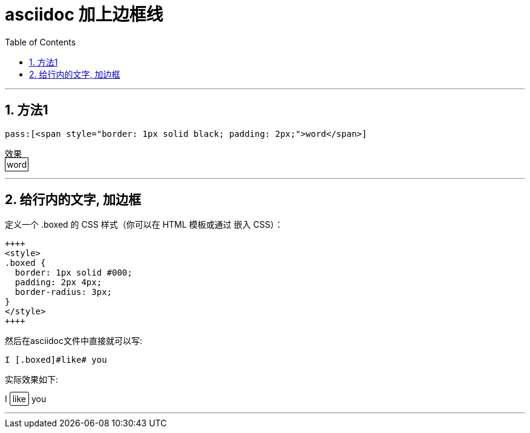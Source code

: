 
= asciidoc 加上边框线
:toc: left
:toclevels: 3
:sectnums:
:stylesheet: myAdocCss.css


'''

== 方法1
....
pass:[<span style="border: 1px solid black; padding: 2px;">word</span>]
....

效果 +
pass:[<span style="border: 1px solid black; padding: 2px;">word</span>]

'''

== 给行内的文字, 加边框

定义一个 .boxed 的 CSS 样式（你可以在 HTML 模板或通过 ++++ 嵌入 CSS）：

....
++++
<style>
.boxed {
  border: 1px solid #000;
  padding: 2px 4px;
  border-radius: 3px;
}
</style>
++++
....

然后在asciidoc文件中直接就可以写:

....
I [.boxed]#like# you
....

实际效果如下:

++++
<style>
.boxed {
  border: 1px solid #000;
  padding: 2px 4px;
  border-radius: 3px;
}
</style>
++++

I [.boxed]#like# you


'''


